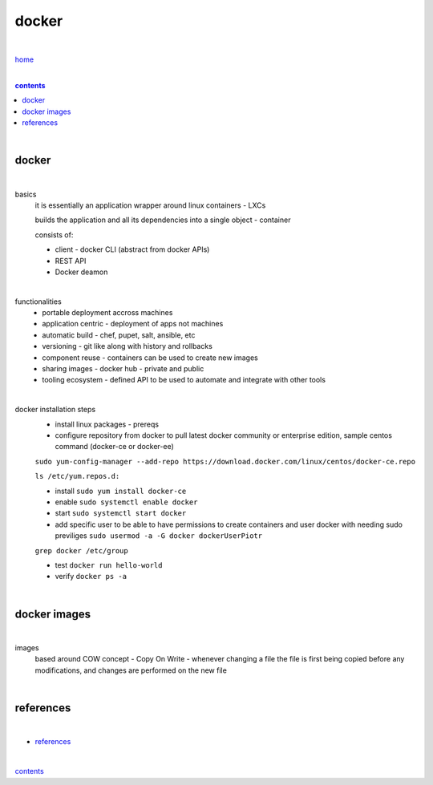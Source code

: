 docker
------

|

`home <https://github.com/risebeyondio/io>`_

|

.. comment --> depth describes headings level inclusion
.. contents:: contents
   :depth: 10

|

docker
======

|

basics
   it is essentially an application wrapper around linux containers - LXCs
   
   builds the application and all its dependencies into a single object - container
   
   consists of:
   
   - client - docker CLI (abstract from docker APIs)
   
   - REST API
   
   - Docker deamon
   
|

functionalities
   - portable deployment accross machines
   
   - application centric - deployment of apps not machines
   
   - automatic build - chef, pupet, salt, ansible, etc
   
   - versioning - git like along with history and rollbacks
   
   - component reuse - containers can be used to create new images
   
   - sharing images - docker hub - private and public
   
   - tooling ecosystem - defined API to be used to automate and integrate with other tools

|

docker installation steps
   - install linux packages - prereqs
   
   -  configure repository from docker to pull latest docker community or enterprise edition, sample centos command (docker-ce or docker-ee)
   
   ``sudo yum-config-manager --add-repo https://download.docker.com/linux/centos/docker-ce.repo``
   
   ``ls /etc/yum.repos.d:``
   
   - install ``sudo yum install docker-ce``
   
   - enable ``sudo systemctl enable docker``
   
   - start ``sudo systemctl start docker``
   
   - add specific user to be able to have permissions to create containers and user docker with needing sudo previliges ``sudo usermod -a -G docker dockerUserPiotr``
   ``grep docker /etc/group``
   
   - test ``docker run hello-world``
   
   - verify ``docker ps -a``
   
|

docker images
=============

|

images
   based around COW concept - Copy On Write - whenever changing a file the file is first being copied before any modifications, and changes are performed on the new file

| 

references
==========

|

- `references <https://github.com/risebeyondio/rise/tree/master/references>`_

|

contents_
